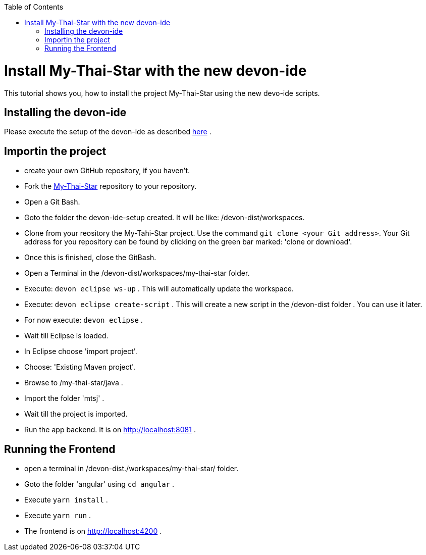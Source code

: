 :toc: macro
toc::[]

= Install My-Thai-Star with the new devon-ide

This tutorial shows you, how to install the project My-Thai-Star using the new devo-ide scripts.

== Installing the devon-ide

Please execute the setup of the devon-ide as described link:https://github.com/devonfw/devon-ide/blob/master/documentation/setup.asciidoc[here] .

== Importin the project

- create your own GitHub repository, if you haven't.

- Fork the link:https://github.com/devonfw/my-thai-star[My-Thai-Star] repository to your repository.

- Open a Git Bash.

- Goto the folder the devon-ide-setup created. It will be like: /devon-dist/workspaces.

- Clone from your reository the My-Tahi-Star project. Use the command `git clone <your Git address>`. Your Git address for you repository can be found by clicking on the green bar marked: 'clone or download'.

- Once this is finished, close the GitBash.

- Open a Terminal in the /devon-dist/workspaces/my-thai-star folder.

- Execute: `devon eclipse ws-up` . This will automatically update the workspace.

- Execute: `devon eclipse create-script` . This will create a new script in the /devon-dist folder . You can use it later.

- For now execute: `devon eclipse` .

- Wait till Eclipse is loaded.

- In Eclipse choose 'import project'.

- Choose: 'Existing Maven project'.

- Browse to /my-thai-star/java .

- Import the folder 'mtsj' .

- Wait till the project is imported.

- Run the app backend. It is on http://localhost:8081 .

== Running the Frontend

- open a terminal in /devon-dist./workspaces/my-thai-star/ folder.

- Goto the folder 'angular' using `cd angular` .

- Execute `yarn install` .

- Execute `yarn run` .

- The frontend is on http://localhost:4200 .








